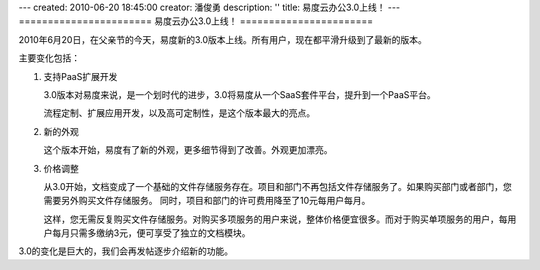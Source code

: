 ---
created: 2010-06-20 18:45:00
creator: 潘俊勇
description: ''
title: 易度云办公3.0上线！
---
=======================
易度云办公3.0上线！
=======================

2010年6月20日，在父亲节的今天，易度新的3.0版本上线。所有用户，现在都平滑升级到了最新的版本。

主要变化包括：

1. 支持PaaS扩展开发

   3.0版本对易度来说，是一个划时代的进步，3.0将易度从一个SaaS套件平台，提升到一个PaaS平台。

   流程定制、扩展应用开发，以及高可定制性，是这个版本最大的亮点。

2. 新的外观

   这个版本开始，易度有了新的外观，更多细节得到了改善。外观更加漂亮。

3. 价格调整

   从3.0开始，文档变成了一个基础的文件存储服务存在。项目和部门不再包括文件存储服务了。如果购买部门或者部门，您需要另外购买文件存储服务。 同时，项目和部门的许可费用降至了10元每用户每月。

   这样，您无需反复购买文件存储服务。对购买多项服务的用户来说，整体价格便宜很多。而对于购买单项服务的用户，每用户每月只需多缴纳3元，便可享受了独立的文档模块。

3.0的变化是巨大的，我们会再发帖逐步介绍新的功能。
